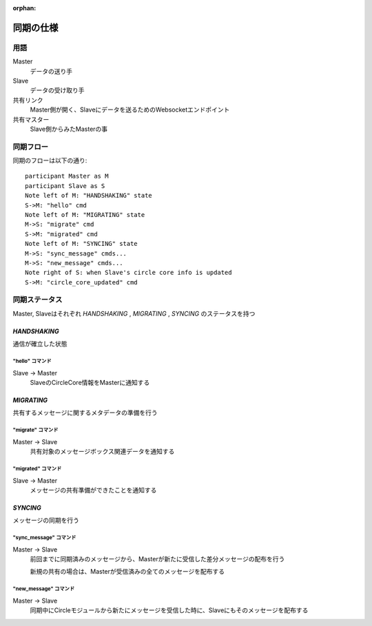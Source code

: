 :orphan:

===========
同期の仕様
===========

用語
===========


Master
  データの送り手

Slave
  データの受け取り手

共有リンク
  Master側が開く、Slaveにデータを送るためのWebsocketエンドポイント

共有マスター
  Slave側からみたMasterの事


同期フロー
===========

同期のフローは以下の通り::

  participant Master as M
  participant Slave as S
  Note left of M: "HANDSHAKING" state
  S->M: "hello" cmd
  Note left of M: "MIGRATING" state
  M->S: "migrate" cmd
  S->M: "migrated" cmd
  Note left of M: "SYNCING" state
  M->S: "sync_message" cmds...
  M->S: "new_message" cmds...
  Note right of S: when Slave's circle core info is updated
  S->M: "circle_core_updated" cmd

.. image:: ./replication-flow.svg


同期ステータス
==============

Master, Slaveはそれぞれ `HANDSHAKING` ,  `MIGRATING` ,  `SYNCING` のステータスを持つ


----------------
`HANDSHAKING`
----------------

通信が確立した状態

"hello" コマンド
---------------------

Slave -> Master
  SlaveのCircleCore情報をMasterに通知する


----------------
`MIGRATING`
----------------

共有するメッセージに関するメタデータの準備を行う

"migrate" コマンド
---------------------

Master -> Slave
  共有対象のメッセージボックス関連データを通知する

"migrated" コマンド
---------------------

Slave -> Master
  メッセージの共有準備ができたことを通知する

----------------
`SYNCING`
----------------

メッセージの同期を行う


"sync_message" コマンド
-----------------------

Master -> Slave
  前回までに同期済みのメッセージから、Masterが新たに受信した差分メッセージの配布を行う

  新規の共有の場合は、Masterが受信済みの全てのメッセージを配布する

"new_message" コマンド
----------------------

Master -> Slave
  同期中にCircleモジュールから新たにメッセージを受信した時に、Slaveにもそのメッセージを配布する
